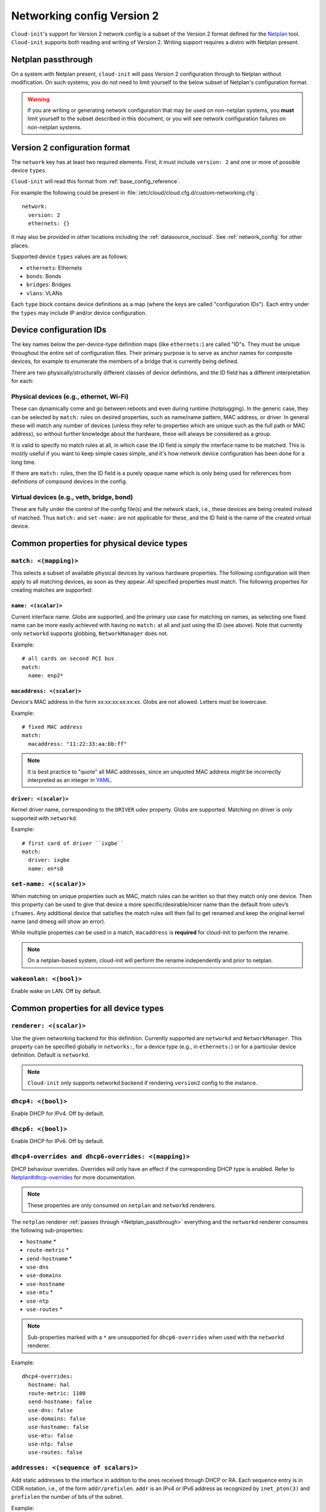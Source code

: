 .. _network_config_v2:

Networking config Version 2
***************************

``Cloud-init``'s support for Version 2 network config is a subset of the
Version 2 format defined for the `Netplan`_ tool. ``Cloud-init`` supports
both reading and writing of Version 2. Writing support requires a
distro with Netplan present.

.. _Netplan_passthrough:

Netplan passthrough
===================

On a system with Netplan present, ``cloud-init`` will pass Version 2
configuration through to Netplan without modification. On such systems, you do
not need to limit yourself to the below subset of Netplan's configuration
format.

.. warning::
   If you are writing or generating network configuration that may be used on
   non-netplan systems, you **must** limit yourself to the subset described in
   this document, or you will see network configuration failures on
   non-netplan systems.

Version 2 configuration format
==============================

The ``network`` key has at least two required elements. First, it must include
``version: 2`` and one or more of possible device ``types``.

``Cloud-init`` will read this format from :ref:`base_config_reference`.

For example the following could be present in
:file:`/etc/cloud/cloud.cfg.d/custom-networking.cfg`: ::

  network:
    version: 2
    ethernets: {}

It may also be provided in other locations including the
:ref:`datasource_nocloud`. See :ref:`network_config` for other places.

Supported device ``types`` values are as follows:

- ``ethernets``: Ethernets
- ``bonds``: Bonds
- ``bridges``: Bridges
- ``vlans``: VLANs

Each ``type`` block contains device definitions as a map (where the keys are
called "configuration IDs"). Each entry under the ``types`` may include IP
and/or device configuration.

Device configuration IDs
========================

The key names below the per-device-type definition maps (like ``ethernets:``)
are called "ID"s. They must be unique throughout the entire set of
configuration files. Their primary purpose is to serve as anchor names for
composite devices, for example to enumerate the members of a bridge that is
currently being defined.

There are two physically/structurally different classes of device definitions,
and the ID field has a different interpretation for each:

Physical devices (e.g., ethernet, Wi-Fi)
----------------------------------------

These can dynamically come and go between reboots and even during runtime
(hotplugging). In the generic case, they can be selected by ``match:``
rules on desired properties, such as name/name pattern, MAC address,
or driver. In general these will match any number of
devices (unless they refer to properties which are unique such as the full
path or MAC address), so without further knowledge about the hardware,
these will always be considered as a group.

It is valid to specify no match rules at all, in which case the ID field is
simply the interface name to be matched. This is mostly useful if you want
to keep simple cases simple, and it's how network device configuration has
been done for a long time.

If there are ``match:`` rules, then the ID field is a purely opaque name
which is only being used for references from definitions of compound
devices in the config.

Virtual devices (e.g., veth, bridge, bond)
------------------------------------------

These are fully under the control of the config file(s) and the network
stack, i.e., these devices are being created instead of matched. Thus
``match:`` and ``set-name:`` are not applicable for these, and the ID field
is the name of the created virtual device.

Common properties for physical device types
===========================================

``match: <(mapping)>``
----------------------

This selects a subset of available physical devices by various hardware
properties. The following configuration will then apply to all matching
devices, as soon as they appear. *All* specified properties must match.
The following properties for creating matches are supported:

``name: <(scalar)>``
^^^^^^^^^^^^^^^^^^^^

Current interface name. Globs are supported, and the primary use case
for matching on names, as selecting one fixed name can be more easily
achieved with having no ``match:`` at all and just using the ID (see
above). Note that currently only ``networkd`` supports globbing,
``NetworkManager`` does not.

Example: ::

  # all cards on second PCI bus
  match:
    name: enp2*

``macaddress: <(scalar)>``
^^^^^^^^^^^^^^^^^^^^^^^^^^

Device's MAC address in the form xx:xx:xx:xx:xx:xx. Globs are not allowed.
Letters must be lowercase.

Example: ::

  # fixed MAC address
  match:
    macaddress: "11:22:33:aa:bb:ff"

.. note::
   It is best practice to "quote" all MAC addresses, since an unquoted MAC
   address might be incorrectly interpreted as an integer in `YAML`_.

``driver: <(scalar)>``
^^^^^^^^^^^^^^^^^^^^^^

Kernel driver name, corresponding to the ``DRIVER`` udev property. Globs are
supported. Matching on driver is *only* supported with ``networkd``.

Example: ::

  # first card of driver ``ixgbe``
  match:
    driver: ixgbe
    name: en*s0

``set-name: <(scalar)>``
------------------------

When matching on unique properties such as MAC, match rules
can be written so that they match only one device. Then this property can be
used to give that device a more specific/desirable/nicer name than the default
from udev’s ``ifnames``. Any additional device that satisfies the match rules
will then fail to get renamed and keep the original kernel name (and dmesg
will show an error).

While multiple properties can be used in a match, ``macaddress`` is
**required** for cloud-init to perform the rename.

.. note::
    On a netplan-based system, cloud-init will perform the rename
    independently and prior to netplan.

``wakeonlan: <(bool)>``
-----------------------

Enable wake on LAN. Off by default.

Common properties for all device types
======================================

``renderer: <(scalar)>``
------------------------

Use the given networking backend for this definition. Currently supported are
``networkd`` and ``NetworkManager``. This property can be specified globally
in ``networks:``, for a device type (e.g., in ``ethernets:``) or for a
particular device definition. Default is ``networkd``.

.. note::
   ``Cloud-init`` only supports networkd backend if rendering ``version2``
   config to the instance.

``dhcp4: <(bool)>``
-------------------

Enable DHCP for IPv4. Off by default.

``dhcp6: <(bool)>``
-------------------

Enable DHCP for IPv6. Off by default.

``dhcp4-overrides and dhcp6-overrides: <(mapping)>``
----------------------------------------------------

DHCP behaviour overrides. Overrides will only have an effect if
the corresponding DHCP type is enabled. Refer to `Netplan#dhcp-overrides`_
for more documentation.

.. note::
   These properties are only consumed on ``netplan`` and ``networkd``
   renderers.

The ``netplan`` renderer :ref:`passes through <Netplan_passthrough>`
everything and the ``networkd`` renderer consumes the following sub-properties:

* ``hostname`` *
* ``route-metric`` *
* ``send-hostname`` *
* ``use-dns``
* ``use-domains``
* ``use-hostname``
* ``use-mtu`` *
* ``use-ntp``
* ``use-routes`` *

.. note::
   Sub-properties marked with a ``*`` are unsupported for ``dhcp6-overrides``
   when used with the ``networkd`` renderer.

Example: ::

  dhcp4-overrides:
    hostname: hal
    route-metric: 1100
    send-hostname: false
    use-dns: false
    use-domains: false
    use-hostname: false
    use-mtu: false
    use-ntp: false
    use-routes: false

``addresses: <(sequence of scalars)>``
--------------------------------------

Add static addresses to the interface in addition to the ones received
through DHCP or RA. Each sequence entry is in CIDR notation, i.e., of the
form ``addr/prefixlen``. ``addr`` is an IPv4 or IPv6 address as recognized
by ``inet_pton(3)`` and ``prefixlen`` the number of bits of the subnet.

Example: ::

  addresses: [192.168.14.2/24, 2001:1::1/64]

``gateway4: or gateway6: <(scalar)>``
-------------------------------------

Deprecated, see `Netplan#default-routes`_.
Set default gateway for IPv4/6, for manual address configuration. This
requires setting ``addresses`` too. Gateway IPs must be in a form
recognized by ``inet_pton(3)``

Example for IPv4: ::

  gateway4: 172.16.0.1

Example for IPv6: ::

  gateway6: 2001:4::1

``mtu: <MTU SizeBytes>``
------------------------

The MTU key represents a device's Maximum Transmission Unit, the largest size
packet or frame, specified in octets (eight-bit bytes), that can be sent in a
packet- or frame-based network. Specifying ``mtu`` is optional.

``optional: <(bool)>``
------------------------

Mark a device as not required for booting. By default networkd will wait for
all configured interfaces to be configured before continuing to boot. This
option causes networkd to not wait for the interface. This is only supported
by networkd. The default is false.

``nameservers: <(mapping)>``
----------------------------

Set DNS servers and search domains, for manual address configuration. There
are two supported fields: ``addresses:`` is a list of IPv4 or IPv6 addresses
similar to ``gateway*``, and ``search:`` is a list of search domains.

Example: ::

  nameservers:
    search: [lab, home]
    addresses: [8.8.8.8, FEDC::1]

``routes: <(sequence of mapping)>``
-----------------------------------

Add device specific routes. Each mapping includes a ``to``, ``via`` key
with an IPv4 or IPv6 address as value. ``to: default`` may be used to
configure the default route. ``metric`` is an optional value.
``table`` is an optional numeric ID or name of the routing table for
policy-based routing.

Example: ::

  routes:
   - to: default  # could be 0.0.0.0/0 optionally
     via: 10.23.2.1
     metric: 3

Ethernets
=========

Ethernet device definitions do not support any specific properties beyond the
common ones described above.

Bonds
=====

``interfaces: <(sequence of scalars)>``
---------------------------------------

All devices matching this ID list will be added to the bond.

Example: ::

  ethernets:
    switchports:
      match: {name: "enp2*"}
  [...]
  bonds:
    bond0:
      interfaces: [switchports]

``parameters: <(mapping)>``
---------------------------

Customisation parameters for special bonding options. Time values are
specified in seconds unless otherwise specified.

``mode: <(scalar)>``
^^^^^^^^^^^^^^^^^^^^

Set the bonding mode used for the interfaces. The default is
``balance-rr`` (round robin). Possible values are ``balance-rr``,
``active-backup``, ``balance-xor``, ``broadcast``, ``802.3ad``,
``balance-tlb``, and ``balance-alb``.

``lacp-rate: <(scalar)>``
^^^^^^^^^^^^^^^^^^^^^^^^^

Set the rate at which LACPDUs are transmitted. This is only useful
in 802.3ad mode. Possible values are ``slow`` (30 seconds, default),
and ``fast`` (every second).

``mii-monitor-interval: <(scalar)>``
^^^^^^^^^^^^^^^^^^^^^^^^^^^^^^^^^^^^

Specifies the interval for MII monitoring (verifying if an interface
of the bond has carrier). The default is ``0``; which disables MII
monitoring.

``min-links: <(scalar)>``
^^^^^^^^^^^^^^^^^^^^^^^^^

The minimum number of links up in a bond to consider the bond
interface to be up.

``transmit-hash-policy: <(scalar)>``
^^^^^^^^^^^^^^^^^^^^^^^^^^^^^^^^^^^^

Specifies the transmit hash policy for the selection of slaves. This
is only useful in balance-xor, 802.3ad and balance-tlb modes.
Possible values are ``layer2``, ``layer3+4``, ``layer2+3``,
``encap2+3``, and ``encap3+4``.

``ad-select: <(scalar)>``
^^^^^^^^^^^^^^^^^^^^^^^^^

Set the aggregation selection mode. Possible values are ``stable``,
``bandwidth``, and ``count``. This option is only used in 802.3ad mode.

``all-slaves-active: <(bool)>``
^^^^^^^^^^^^^^^^^^^^^^^^^^^^^^^

If the bond should drop duplicate frames received on inactive ports,
set this option to ``false``. If they should be delivered, set this
option to ``true``. The default value is false, and is the desirable
behaviour in most situations.

``arp-interval: <(scalar)>``
^^^^^^^^^^^^^^^^^^^^^^^^^^^^

Set the interval value for how frequently ARP link monitoring should
happen. The default value is ``0``, which disables ARP monitoring.

``arp-ip-targets: <(sequence of scalars)>``
^^^^^^^^^^^^^^^^^^^^^^^^^^^^^^^^^^^^^^^^^^^

IPs of other hosts on the link which should be sent ARP requests in
order to validate that a slave is up. This option is only used when
``arp-interval`` is set to a value other than ``0``. At least one IP
address must be given for ARP link monitoring to function. Only IPv4
addresses are supported. You can specify up to 16 IP addresses. The
default value is an empty list.

``arp-validate: <(scalar)>``
^^^^^^^^^^^^^^^^^^^^^^^^^^^^

Configure how ARP replies are to be validated when using ARP link
monitoring. Possible values are ``none``, ``active``, ``backup``,
and ``all``.

``arp-all-targets: <(scalar)>``
^^^^^^^^^^^^^^^^^^^^^^^^^^^^^^^

Specify whether to use any ARP IP target being up as sufficient for
a slave to be considered up; or if all the targets must be up. This
is only used for ``active-backup`` mode when ``arp-validate`` is
enabled. Possible values are ``any`` and ``all``.

``up-delay: <(scalar)>``
^^^^^^^^^^^^^^^^^^^^^^^^

Specify the delay before enabling a link once the link is physically
up. The default value is ``0``.

``down-delay: <(scalar)>``
^^^^^^^^^^^^^^^^^^^^^^^^^^

Specify the delay before disabling a link once the link has been
lost. The default value is ``0``.

``fail-over-mac-policy: <(scalar)>``
^^^^^^^^^^^^^^^^^^^^^^^^^^^^^^^^^^^^

Set whether to set all slaves to the same MAC address when adding
them to the bond, or how else the system should handle MAC addresses.
The possible values are ``none``, ``active``, and ``follow``.

``gratuitous-arp: <(scalar)>``
^^^^^^^^^^^^^^^^^^^^^^^^^^^^^^

Specify how many ARP packets to send after failover. Once a link is
up on a new slave, a notification is sent and possibly repeated if
this value is set to a number greater than ``1``. The default value
is ``1`` and valid values are between ``1`` and ``255``. This only
affects ``active-backup`` mode.

``packets-per-slave: <(scalar)>``
^^^^^^^^^^^^^^^^^^^^^^^^^^^^^^^^^

In ``balance-rr`` mode, specifies the number of packets to transmit
on a slave before switching to the next. When this value is set to
``0``, slaves are chosen at random. Allowable values are between
``0`` and ``65535``. The default value is ``1``. This setting is
only used in ``balance-rr`` mode.

``primary-reselect-policy: <(scalar)>``
^^^^^^^^^^^^^^^^^^^^^^^^^^^^^^^^^^^^^^^

Set the reselection policy for the primary slave. On failure of the
active slave, the system will use this policy to decide how the new
active slave will be chosen and how recovery will be handled. The
possible values are ``always``, ``better``, and ``failure``.

``learn-packet-interval: <(scalar)>``
^^^^^^^^^^^^^^^^^^^^^^^^^^^^^^^^^^^^^

Specify the interval between sending Learning packets to each slave.
The value range is between ``1`` and ``0x7fffffff``. The default
value is ``1``. This option only affects ``balance-tlb`` and
``balance-alb`` modes.


Bridges
=======

``interfaces: <(sequence of scalars)>``
---------------------------------------

All devices matching this ID list will be added to the bridge.

Example: ::

  ethernets:
    switchports:
      match: {name: "enp2*"}
  [...]
  bridges:
    br0:
      interfaces: [switchports]

``parameters: <(mapping)>``
---------------------------

Customisation parameters for special bridging options. Time values are
specified in seconds unless otherwise stated.

``ageing-time: <(scalar)>``
^^^^^^^^^^^^^^^^^^^^^^^^^^^

Set the period of time to keep a MAC address in the forwarding database after
a packet is received.

``priority: <(scalar)>``
^^^^^^^^^^^^^^^^^^^^^^^^

Set the priority value for the bridge. This value should be a number between
``0`` and ``65535``. Lower values mean higher priority. The bridge with the
higher priority will be elected as the root bridge.

``forward-delay: <(scalar)>``
^^^^^^^^^^^^^^^^^^^^^^^^^^^^^

Specify the period of time the bridge will remain in Listening and
Learning states before getting to the Forwarding state. This value
should be set in seconds for the ``systemd`` backend, and in milliseconds
for the ``NetworkManager`` backend.

``hello-time: <(scalar)>``
^^^^^^^^^^^^^^^^^^^^^^^^^^

Specify the interval between two hello packets being sent out from
the root and designated bridges. Hello packets communicate
information about the network topology.

``max-age: <(scalar)>``
^^^^^^^^^^^^^^^^^^^^^^^

Set the maximum age of a hello packet. If the last hello packet is
older than that value, the bridge will attempt to become the root
bridge.

``path-cost: <(scalar)>``
^^^^^^^^^^^^^^^^^^^^^^^^^

Set the cost of a path on the bridge. Faster interfaces should have
a lower cost. This allows a finer control on the network topology
so that the fastest paths are available whenever possible.

``stp: <(bool)>``
^^^^^^^^^^^^^^^^^

Define whether the bridge should use Spanning Tree Protocol. The
default value is "true", which means that Spanning Tree should be
used.

VLANs
=====

``id: <(scalar)>``
------------------

VLAN ID, a number between 0 and 4094.

``link: <(scalar)>``
--------------------

ID of the underlying device definition on which this VLAN gets created.

Example: ::

  ethernets:
    eno1: {...}
  vlans:
    en-intra:
      id: 1
      link: eno1
      dhcp4: yes
    en-vpn:
      id: 2
      link: eno1
      address: ...


Examples
========

Configure an ethernet device with ``networkd``, identified by its name, and
enable DHCP: ::

  network:
    version: 2
    ethernets:
      eno1:
        dhcp4: true

This is a complex example which shows most available features: ::

  network:
    version: 2
    ethernets:
      # opaque ID for physical interfaces, only referred to by other stanzas
      id0:
        match:
          macaddress: '00:11:22:33:44:55'
        wakeonlan: true
        dhcp4: true
        addresses:
          - 192.168.14.2/24
          - 2001:1::1/64
        gateway4: 192.168.14.1
        gateway6: 2001:1::2
        nameservers:
          search: [foo.local, bar.local]
          addresses: [8.8.8.8]
        # static routes
        routes:
          - to: 192.0.2.0/24
            via: 11.0.0.1
            metric: 3
      lom:
        match:
          driver: ixgbe
        # you are responsible for setting tight enough match rules
        # that only match one device if you use set-name
        set-name: lom1
        dhcp6: true
      switchports:
        # all cards on second PCI bus; unconfigured by themselves, will be added
        # to br0 below
        match:
          name: enp2*
        mtu: 1280
    bonds:
      bond0:
        interfaces: [id0, lom]
    bridges:
      # the key name is the name for virtual (created) interfaces; no match: and
      # set-name: allowed
      br0:
        # IDs of the components; switchports expands into multiple interfaces
        interfaces: [wlp1s0, switchports]
        dhcp4: true
    vlans:
      en-intra:
        id: 1
        link: id0
        dhcp4: yes

.. _Netplan: https://netplan.io
.. _YAML: https://yaml.org/type/int.html
.. _Netplan#default-routes: https://netplan.io/reference#default-routes
.. _Netplan#dhcp-overrides: https://netplan.io/reference#dhcp-overrides
